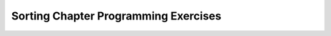 .. avmetadata:: SortProgExer
   :author: Sally Hamouda and Cliff Shaffer
   :prerequisites: Sorting, InsertionSort, BubbleSort, SelectionSort,  MergeSort
   :topic: Sorting
   :short_name: SortProgExer

.. _SortProgExer:

Sorting Chapter Programming Exercises
=====================================

.. todo::
   :type: Coding Exercise

   Rewrite the Insertion Sort algorithm to sort the records in
   descending order.

.. todo::
   :type: Coding Exercise

   Revise Insertion Sort to use the shift approach described in
   Module :numref:`<InsertOpt>`.
   Compare the time required by this implementation to the original
   version.

.. todo::
   :type: Coding Exercise

   Write an Insertion Sort implementation for integer key values.
   However, here's the catch:
   The input is a stack (**not** an array), and the only variables
   that your algorithm may use are a fixed number of integers and a
   fixed number of stacks.
   The algorithm should return a stack containing the records in
   sorted order (with the least value being at the top of the stack).
   Your algorithm should be :math:`Thetantwo` in the worst case.

.. todo::
   :type: Coding Exercise

   Our implementation for the Selection Sort algorithm does not check
   to see if the :math:`i` th record is already in the :math:`i` th
   position; that is, it might perform unnecessary swaps.
   Modify the implementation so that it does not make unnecessary
   swaps.
   What is your prediction regarding whether this modification
   actually improves the running time?
   Compare the actual running times of the original Selection Sort and
   the modified implementation. Which one is actually faster in the
   average case?

.. todo::
   :type: Coding Exercise

   During each pass of Bubble Sort, the largest element is moved
   to the rightmost position of the array. Modify the Bubble Sort
   implementation so that in each pass, the smallest element is
   moved to the leftmost position of the array. At the end, the array
   should still be sorted in ascending order.

.. todo::
   :type: Coding Exercise

   The Selection Sort algorithm selects from the smallest value
   (putting it in the leftmost position) to the largest. Modify the
   implementation so that it begins by putting the largest value in
   the rightmost position, and works down to the smallest.

.. todo::
   :type: Coding Exercise

   Write a version of Mergesort that takes as input a linked list, and
   outputs a linked list with the values in sorted order. Your
   algorithm should not allocate additional linked lists or link
   nodes.

.. todo::
   :type: Coding Exercise

   Modify Quicksort to find the smallest :math:`k`
   values in an array of records.
   Your output should be the array modified so that the :math:`k`
   smallest values are sorted in the first :math:`k` positions of the
   array.
   Your algorithm should do the minimum amount of work necessary, that
   is, no more of the array than necessary should be sorted.
